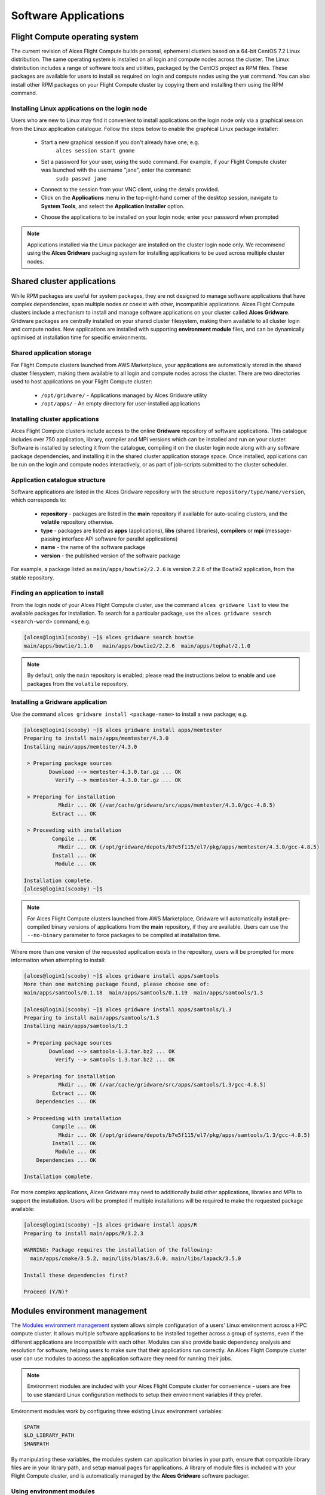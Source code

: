 .. _apps:

Software Applications
#####################

Flight Compute operating system
-------------------------------

The current revision of Alces Flight Compute builds personal, ephemeral clusters based on a 64-bit CentOS 7.2 Linux distribution. The same operating system is installed on all login and compute nodes across the cluster. The Linux distribution includes a range of software tools and utilities, packaged by the CentOS project as RPM files. These packages are available for users to install as required on login and compute nodes using the ``yum`` command. You can also install other RPM packages on your Flight Compute cluster by copying them and installing them using the RPM command. 

Installing Linux applications on the login node
===============================================

Users who are new to Linux may find it convenient to install applications on the login node only via a graphical session from the Linux application catalogue. Follow the steps below to enable the graphical Linux package installer:

 - Start a new graphical session if you don't already have one; e.g. 
     ``alces session start gnome``
 - Set a password for your user, using the sudo command. For example, if your Flight Compute cluster was launched with the username "jane", enter the command:
     ``sudo passwd jane``
 - Connect to the session from your VNC client, using the details provided.
 - Click on the **Applications** menu in the top-right-hand corner of the desktop session, navigate to **System Tools**, and select the **Application Installer** option.
 
 .. image:: graphicalappinstaller.jpg
     :alt: Launch software packager
 
 - Choose the applications to be installed on your login node; enter your password when prompted

 .. image:: appinstaller.jpg
     :alt: Launch software packager

.. note:: Applications installed via the Linux packager are installed on the cluster login node only. We recommend using the **Alces Gridware** packaging system for installing applications to be used across multiple cluster nodes. 


Shared cluster applications
---------------------------
While RPM packages are useful for system packages, they are not designed to manage software applications that have complex dependencies, span multiple nodes or coexist with other, incompatible applications. Alces Flight Compute clusters include a mechanism to install and manage software applications on your cluster called **Alces Gridware**. Gridware packages are centrally installed on your shared cluster filesystem, making them available to all cluster login and compute nodes. New applications are installed with supporting **environment module** files, and can be dynamically optimised at installation time for specific environments. 

Shared application storage
==========================

For Flight Compute clusters launched from AWS Marketplace, your applications are automatically stored in the shared cluster filesystem, making them available to all login and compute nodes across the cluster. There are two directories used to host applications on your Flight Compute cluster:

 - ``/opt/gridware/`` - Applications managed by Alces Gridware utility
 - ``/opt/apps/`` - An empty directory for user-installed applications


Installing cluster applications
===============================

Alces Flight Compute clusters include access to the online **Gridware** repository of software applications. This catalogue includes over 750 application, library, compiler and MPI versions which can be installed and run on your cluster. Software is installed by selecting it from the catalogue, compiling it on the cluster login node along with any software package dependencies, and installing it in the shared cluster application storage space. Once installed, applications can be run on the login and compute nodes interactively, or as part of job-scripts submitted to the cluster scheduler. 

Application catalogue structure
===============================

Software applications are listed in the Alces Gridware repository with the structure ``repository/type/name/version``, which corresponds to:

 - **repository** - packages are listed in the **main** repository if available for auto-scaling clusters, and the **volatile** repository otherwise. 
 - **type** - packages are listed as **apps** (applications), **libs** (shared libraries), **compilers** or **mpi** (message-passing interface API software for parallel applications)
 - **name** - the name of the software package
 - **version** - the published version of the software package

For example, a package listed as ``main/apps/bowtie2/2.2.6`` is version 2.2.6 of the Bowtie2 application, from the stable repository. 

Finding an application to install
=================================

From the login node of your Alces Flight Compute cluster, use the command ``alces gridware list`` to view the available packages for installation. To search for a particular package, use the ``alces gridware search <search-word>`` command; e.g. 

.. code:: bash

    [alces@login1(scooby) ~]$ alces gridware search bowtie
    main/apps/bowtie/1.1.0   main/apps/bowtie2/2.2.6  main/apps/tophat/2.1.0

.. note:: By default, only the ``main`` repository is enabled; please read the instructions below to enable and use packages from the ``volatile`` repository. 


Installing a Gridware application
=================================
 
Use the command ``alces gridware install <package-name>`` to install a new package; e.g.

.. code:: bash

    [alces@login1(scooby) ~]$ alces gridware install apps/memtester
    Preparing to install main/apps/memtester/4.3.0
    Installing main/apps/memtester/4.3.0
    
     > Preparing package sources
            Download --> memtester-4.3.0.tar.gz ... OK
              Verify --> memtester-4.3.0.tar.gz ... OK
    
     > Preparing for installation
               Mkdir ... OK (/var/cache/gridware/src/apps/memtester/4.3.0/gcc-4.8.5)
             Extract ... OK
    
     > Proceeding with installation
             Compile ... OK
               Mkdir ... OK (/opt/gridware/depots/b7e5f115/el7/pkg/apps/memtester/4.3.0/gcc-4.8.5)
             Install ... OK
              Module ... OK
    
    Installation complete.
    [alces@login1(scooby) ~]$

.. note:: For Alces Flight Compute clusters launched from AWS Marketplace, Gridware will automatically install pre-compiled binary versions of applications from the **main** repository, if they are available. Users can use the ``--no-binary`` parameter to force packages to be compiled at installation time. 

Where more than one version of the requested application exists in the repository, users will be prompted for more information when attempting to install:

.. code:: bash

    [alces@login1(scooby) ~]$ alces gridware install apps/samtools
    More than one matching package found, please choose one of:
    main/apps/samtools/0.1.18  main/apps/samtools/0.1.19  main/apps/samtools/1.3
    
    [alces@login1(scooby) ~]$ alces gridware install apps/samtools/1.3
    Preparing to install main/apps/samtools/1.3
    Installing main/apps/samtools/1.3
    
     > Preparing package sources
            Download --> samtools-1.3.tar.bz2 ... OK
              Verify --> samtools-1.3.tar.bz2 ... OK
    
     > Preparing for installation
               Mkdir ... OK (/var/cache/gridware/src/apps/samtools/1.3/gcc-4.8.5)
             Extract ... OK
        Dependencies ... OK
    
     > Proceeding with installation
             Compile ... OK
               Mkdir ... OK (/opt/gridware/depots/b7e5f115/el7/pkg/apps/samtools/1.3/gcc-4.8.5)
             Install ... OK
              Module ... OK
        Dependencies ... OK
    
    Installation complete.


For more complex applications, Alces Gridware may need to additionally build other applications, libraries and MPIs to support the installation. Users will be prompted if multiple installations will be required to make the requested package available:

.. code:: bash

    [alces@login1(scooby) ~]$ alces gridware install apps/R
    Preparing to install main/apps/R/3.2.3
    
    WARNING: Package requires the installation of the following:
      main/apps/cmake/3.5.2, main/libs/blas/3.6.0, main/libs/lapack/3.5.0
    
    Install these dependencies first?
    
    Proceed (Y/N)?


Modules environment management
------------------------------

The `Modules environment management <http://modules.sourceforge.net/>`_ system allows simple configuration of a users' Linux environment across a HPC compute cluster. It allows multiple software applications to be installed together across a group of systems, even if the different applications are incompatible with each other. Modules can also provide basic dependency analysis and resolution for software, helping users to make sure that their applications run correctly. An Alces Flight Compute cluster user can use modules to access the application software they need for running their jobs.

.. note:: Environment modules are included with your Alces Flight Compute cluster for convenience - users are free to use standard Linux configuration methods to setup their environment variables if they prefer. 

Environment modules work by configuring three existing Linux environment variables:

.. code:: bash

    $PATH
    $LD_LIBRARY_PATH
    $MANPATH

By manipulating these variables, the modules system can application binaries in your path, ensure that compatible library files are in your library path, and setup manual pages for applications. A library of module files is included with your Flight Compute cluster, and is automatically managed by the **Alces Gridware** software packager. 


Using environment modules
=========================

Users can view the available environment modules on their Alces Flight Compute cluster by using the ``module avail`` command:

.. code:: bash

    [alces@login1(scooby) ~]$ module avail 
     ---  /opt/gridware/benchmark/el7/etc/modules  ---
       apps/hpl/2.1/gcc-4.8.5+openmpi-1.8.5+atlas-3.10.2
       apps/imb/4.0/gcc-4.8.5+openmpi-1.8.5
       apps/iozone/3.420/gcc-4.8.5
       apps/memtester/4.3.0/gcc-4.8.5
       compilers/gcc/system
       libs/atlas/3.10.2/gcc-4.8.5
       libs/gcc/system
       mpi/openmpi/1.8.5/gcc-4.8.5
       null
     ---  /opt/gridware/local/el7/etc/modules  ---
       compilers/gcc/system
       libs/gcc/system
       null
     ---  /opt/clusterware/etc/modules  ---
       null
       services/aws
       services/gridscheduler
     ---  /opt/apps/etc/modules  ---
       null

To load a new module for the current session, use the ``module load <module-name>`` command; any dependant modules will also be loaded automatically:

.. code:: bash

    [alces@login1(scooby) ~]$ module load apps/memtester
    apps/memtester/4.3.0/gcc-4.8.5
     | -- libs/gcc/system
     |    * --> OK
     |
     OK

.. note:: Module names will auto-complete if you type the first few letters, then press the **<TAB>** button on your keyboard. 

To unload a module file for the current session, use the ``module unload <module name>`` command. To allow users to configure specific versions of applications, the ``module unload`` command does not perform dependency analysis. 

.. code:: bash

    [alces@login1(scooby) ~]$ module unload apps/memtester
              apps/memtester/4.3.0/gcc-4.8.5 ... UNLOADING --> OK
              

Module files can be loaded interactively at the command-line or graphical desktop on both login and compute nodes in your cluster. They can also be loaded as part of a job-script submitted to the cluster job-scheduler. 


Application specific variables
==============================

As well as the default environment variables (``$PATH, $LD_LIBRARY_PATH, $MANPATH``), modules included with Alces Flight Compute clusters also provide a number of additional Linux environment variables which are specific to the application being loaded. For example, to help users locate the application installation directory, the following variables are set automatically after laoding a named module file:

 - ``{APP-NAME}DIR`` - the location of the base application directory
     e.g. for the **HPL** application, the variable ``$HPLDIR`` contains the base location of the HPL application
 - ``{APP-NAME}BIN`` - the location of the application directory holding executable binaries
     e.g. for the **HPL** application, the variable ``$HPLBIN`` contains the location of binary files for HPL
 - ``{APP-NAME}EXAMPLES`` - the location of example files packaged with the application
     e.g. for the **HPL** application, the variable ``$HPLEXAMPLES`` contains an example HPL.dat file
     
     
You can use the ``module display <module-name>`` command to view all the environment variables that will be created when loading the module file for an application. 


Viewing application license information
=======================================

The open-source community forms the life-blood of computer-aided scientific research across the world, with software developers creating and publishing their work for free in order to help others. This collaborative model relies on the kindness and dedication of individuals, public and private organisations and independent research groups in taking the time to develop and publish their software for the benefit of us all. Users of open-source software have a responsibility to obey the licensing terms, credit the original authors and follow their shining example by contributing back to the community where possible - either in the form of new software, feedback and bug-reports for the packages you use and highlighting software usage in your research papers and publications. 

Applications installed by your Alces Flight Compute cluster include a module file that details the license type and original source URL for the package. Use the ``alces display <module-name>`` command to view this information:

.. code:: bash

    [alces@login1(scooby) ~]$ module display apps/hpl
    -------------------------------------------------------------------
    /opt/gridware/benchmark/el7/etc/modules/apps/hpl/2.1/gcc-4.8.5+openmpi-1.8.5+atlas-3.10.2:
    
    module-whatis
    
                Title: HPL
              Summary: A Portable Implementation of the High-Performance Linpack Benchmark for Distributed-Memory Computers
              License: Modified Free http://www.netlib.org/benchmark/hpl/copyright.html
                Group: Benchmarks
                  URL: http://www.netlib.org/benchmark/hpl/
    
                 Name: hpl
              Version: 2.1
               Module: apps/hpl/2.1/gcc-4.8.5+openmpi-1.8.5+atlas-3.10.2
          Module path: /opt/gridware/depots/1a995914/el7/etc/modules/apps/hpl/2.1/gcc-4.8.5+openmpi-1.8.5+atlas-3.10.2
         Package path: /opt/gridware/depots/1a995914/el7/pkg/apps/hpl/2.1/gcc-4.8.5+openmpi-1.8.5+atlas-3.10.2
    
           Repository: git+https://github.com/alces-software/packager-base.git@unknown
              Package: apps/hpl/2.1@9839698b
          Last update: 2016-05-05
    
              Builder: root@9bc1b720b60a
           Build date: 2016-05-05T17:16:55
        Build modules: mpi/openmpi/1.8.5/gcc-4.8.5, libs/atlas/3.10.2/gcc-4.8.5
             Compiler: compilers/gcc/system
               System: Linux 3.19.0-30-generic x86_64
                 Arch: Intel(R) Xeon(R) CPU @ 2.30GHz, 1x1 (29028551)
         Dependencies: libs/gcc/system (using: libs/gcc/system)
                       mpi/openmpi/1.8.5/gcc-4.8.5 (using: mpi/openmpi/1.8.5/gcc-4.8.5)
    
    For further information, execute:
        module help apps/hpl/2.1/gcc-4.8.5+openmpi-1.8.5+atlas-3.10.2
    
    -------------------------------------------------------------------
    
.. note:: Please remember to credit open-source contributors by providing a URL to the supporting project along with your research papers and publications.


Configuring modules for your default session
============================================

The ``module load`` command configures your current session only - when a user logs out of the cluster or starts a new session, they are returned to their initial set of modules. This is often preferable for users wanting to include ``module load`` commands in their cluster job-scripts, but it is also possible to instruct environment modules to configure the default login environment so modules are automatically loaded at every login.

Use the ``module initadd <module-file>`` command to add a software package to the list of automatically loaded modules. The ``module initrm <module-file`` command will remove an application from the list of automatically loaded modules; the ``module initlist`` command will display what applications are currently set to automatically load on login.

.. note:: Commands to submit jobs to your cluster job-scheduler are automatically included in your users' **$PATH** via a ``services/`` module. If you unload this module or remove it from your list of automatically-loaded modules, you may not be able to submit jobs to the cluster scheduler.




Volatile Gridware repositories
------------------------------

Applications packaged in the ``main`` repository are tested to support automatic dependancy resolution, enabling support for auto-scaling clusters where compute nodes may be sourced from the AWS spot market. This allows Linux distribution dependancies to be satisfied dynamically at ``module load`` time, ensuring that software applications execute correctly whenever they are run. For access to a larger catalogue of software, users can additionally enable the ``volatile`` software repository. Once enabled, advanced users can access the full list of available applications by choosing software along with any dependencies to install from the combined package list. 

.. note:: Users installing applications from the ``volatile`` repo should either ensure that auto-scaling is disabled for their user environment, or make use of Flight customization features to ensure that software package dependancies are resolved for new compute nodes joining the cluster after applications have been installed. 

To enable volatile repositories, edit the ``/opt/gridware/etc/gridware.yml`` YAML file and un-comment the volatile repository by removing the ``#`` symbol at the start of line 11. Alternatively, users can enable the repository by using the following command:

.. code:: bash

   sed -i 's?^# - /opt/clusterware/var/lib/gridware/repos/volatile? - /opt/clusterware/var/lib/gridware/repos/volatile?g' /opt/gridware/etc/gridware.yml

Finally, run the ``alces gridware update`` command to refresh the application catalogue. 

When installing packages from the volatile repo, users must resolve any dependencies before applications can be successfully installed. The Gridware packager will report any issues when attempting to install software from the volatile repo. The example below shows installation of the "beast" bioinformatics tool, which requires a Java Development Kit (JDK) to build:

.. code:: bash

    [alces@login1(scooby) ~]$ alces gridware install volatile/apps/beast/1.7.5
    Preparing to install volatile/apps/beast/1.7.5
    Installing volatile/apps/beast/1.7.5
    
     > Preparing package sources
            Download --> beast-1.7.5.tgz ... OK
              Verify --> beast-1.7.5.tgz ... OK
    
     > Preparing for installation
               Mkdir ... OK (/var/cache/gridware/src/apps/beast/1.7.5/gcc-4.8.5)
             Extract ... OK
    
     > Proceeding with installation
             Compile ... ERROR: Package compilation failed
    
       Extract of compilation script error output:
       > In file included from NucleotideLikelihoodCore.c:2:0:
       > NucleotideLikelihoodCore.h:7:17: fatal error: jni.h: No such file or directory
       > #include <jni.h>
       > ^
       > compilation terminated.
       > make: *** [NucleotideLikelihoodCore.o] Error 1
    [alces@login1(scooby) ~]$ 
    
The YUM utility can be used to identify any system packages which may satisfy build dependencies; e.g. 

.. code:: bash

    [alces@login1(scooby) ~]$ yum provides */jni.h
    Loaded plugins: fastestmirror
    Loading mirror speeds from cached hostfile
     * base: ftp.heanet.ie
     * extras: ftp.heanet.ie
     * updates: ftp.heanet.ie
    extras/7/x86_64/filelists_db                                                           | 296 kB  00:00:00
    updates/7/x86_64/filelists_db                                                          | 3.1 MB  00:00:00
    1:java-1.6.0-openjdk-devel-1.6.0.36-1.13.8.1.el7_1.x86_64 : OpenJDK Development Environment
    Repo        : base
    Matched from:
    Filename    : /usr/lib/jvm/java-1.6.0-openjdk-1.6.0.36.x86_64/include/jni.h

    [alces@login1(scooby) ~]$
    
Installing any dependencies may allow the software application to be installed as desired; e.g.

.. code:: bash

    [alces@login1(scooby) ~]$ pdsh -g cluster 'sudo yum -y -e0 install java-1.8.0-openjdk-devel'
    Resolving Dependencies
    --> Running transaction check
    ---> Package java-1.8.0-openjdk-devel.x86_64 1:1.8.0.91-0.b14.el7_2 will be installed
    --> Processing Dependency: java-1.8.0-openjdk = 1:1.8.0.91-0.b14.el7_2 for package: 1:java-1.8.0-openjdk-devel-1.8.0.91-0.b14.el7_2.x86_64
    --> Processing Dependency: libawt_xawt.so(SUNWprivate_1.1)(64bit) for package: 1:java-1.8.0-openjdk-devel-1.8.0.91-0.b14.el7_2.x86_64
    --> Processing Dependency: libawt_xawt.so()(64bit) for package: 1:java-1.8.0-openjdk-devel-1.8.0.91-0.b14.el7_2.x86_64
    --> Finished Dependency Resolution
    
    Dependencies Resolved
    
    ==============================================================================================================
     Package                            Arch             Version                          Repository         Size
    ==============================================================================================================
    Installing:
     java-1.8.0-openjdk-devel           x86_64           1:1.8.0.91-0.b14.el7_2           updates           9.7 M
    Installing for dependencies:
     java-1.8.0-openjdk                 x86_64           1:1.8.0.91-0.b14.el7_2           updates           219 k
     ttmkfdir                           x86_64           3.0.9-42.el7                     base               48 k
     xorg-x11-fonts-Type1               noarch           7.5-9.el7                        base              521 k
    
    Transaction Summary
    ==============================================================================================================
    Install  1 Package (+3 Dependent packages)
    
    Total download size: 11 M
    Installed size: 42 M
    Is this ok [y/d/N]: y
    Running transaction
    Installed:
      java-1.8.0-openjdk-devel.x86_64 1:1.8.0.91-0.b14.el7_2
    
    Dependency Installed:
      java-1.8.0-openjdk.x86_64 1:1.8.0.91-0.b14.el7_2               ttmkfdir.x86_64 0:3.0.9-42.el7
      xorg-x11-fonts-Type1.noarch 0:7.5-9.el7
    
    Complete!

    [alces@login1(scooby) ~]$ alces gridware install volatile/apps/beast/1.7.5
    Preparing to install volatile/apps/beast/1.7.5
    Installing volatile/apps/beast/1.7.5
    
    WARNING: Build directory already exists:
      /var/cache/gridware/src/apps/beast/1.7.5/gcc-4.8.5
    
    Proceed with a clean?
    
    Proceed (Y/N)? y
               Clean ... OK
    
     > Preparing package sources
            Download --> beast-1.7.5.tgz ... SKIP (Existing source file detected)
              Verify --> beast-1.7.5.tgz ... OK
    
     > Preparing for installation
               Mkdir ... OK (/var/cache/gridware/src/apps/beast/1.7.5/gcc-4.8.5)
             Extract ... OK
    
     > Proceeding with installation
             Compile ... OK
               Mkdir ... OK (/opt/gridware/depots/b7e5f115/el7/pkg/apps/beast/1.7.5/gcc-4.8.5)
             Install ... OK
              Module ... OK
    
    Installation complete.


Installing packages from a depot
--------------------------------

Alces Flight Compute clusters also support collated application depots which are preconfigured to include specific suites of applications for particular purposes. Depots can be used for the following purposes:

 - Creating a set of applications for a particular purpose (e.g. Bioinformatics, Engineering or Chemistry applications)
 - Collecting optimised applications together; e.g. those built with specialist accelerated compilers
 - Packaging your frequently used applications in a convenient bundle
 - Distributing your commercial applications (as permissible under the terms of the appropriate software license)
 
 To list the available depots for your environment, use the command ``alces gridware depot list``. New depots can be installed using the ``alces gridware depot install <depot-name>`` command; e.g. 
 
.. code:: bash
 
    [alces@login1(scooby) ~]$ alces gridware depot install benchmark
    Installing depot: benchmark
    
     > Initializing depot: benchmark
          Initialize ... OK
    
    Importing mpi-openmpi-1.8.5-el7.tar.gz
    
     > Fetching archive
            Download ... SKIP (Existing source file detected)
    
     > Preparing import
             Extract ... OK
              Verify ... OK
    
     > Processing mpi/openmpi/1.8.5/gcc-4.8.5
           Preparing ... OK
           Importing ... OK
         Permissions ... OK
    
     > Finalizing import
              Update ... OK
        Dependencies ... OK
    
    Importing libs-atlas-3.10.2-el7.tar.gz
    
     > Fetching archive
            Download ... SKIP (Existing source file detected)
    
     > Preparing import
             Extract ... OK
              Verify ... OK
    
     > Processing libs/atlas/3.10.2/gcc-4.8.5
           Preparing ... OK
           Importing ... OK
         Permissions ... OK

     > Finalizing import
              Update ... OK
        Dependencies ... OK
    
     [alces@login1(scooby) ~]$

 
Once installed, enable a new depot using the ``alces gridware depot enable <depot-name>`` command; e.g.
 
.. code:: bash

    [alces@login1(scooby) ~]$ alces gridware depot enable benchmark
    
     > Enabling depot: benchmark
              Enable ... OK


Requesting new applications in Gridware
---------------------------------------

The list of applications available in the Gridware repository expands over time as more software is added and tested on Flight Compute clusters. Wherever possible, software is not removed from the repository, allowing users to rely on applications continuing to be available for a particular release of Alces Flight. New versions of existing applications are also added over time - newly launched Flight Compute clusters automatically use the latest revision of the Gridware repository; use the ``alces gridware update`` command to refresh any running Flight Compute clusters with the latest updates.

If you need to use an application that isn't already part of the Alces Gridware project, there are three methods you can use to get access to the application:

 1. Install the application yourself manually (see below). This is a good first step for any new software package, as it will allow you to evaluate its use on a cluster and confirm that it works as expected in  a Flight Compute cluster environment.
 2. `Request the addition of an application via the community support site <http://community.alces-flight.com>`_. Please include as much information about the application as possible in your request to help new users of the package. There is no fee for requesting software via the community support site - this service is provided to benefit users worldwide by providing convenient access to the best open-source software packages available.
 3. If you have an urgent need for a new software package, users can fund consultancy time to have packages added to Gridware repository. Please add details of your funding offer to your enhancement request ticket on the `community support site <http://community.alces-flight.com>`_, and a software engineer will contact you with more details.


Manually installing applications on your cluster
------------------------------------------------

Your Alces Flight Compute cluster also allows manual installation of software applications into the ``/opt/apps/`` directory. This is useful for commercial applications that you purchase, and for software which you've written yourself or at your business or institution. Your Flight Compute cluster runs standard CentOS7, and should be compatible with any application tested on a CentOS, Scientific Linux or RedHat Enterprise Linux 7 distribution. It is often possible to run applications designed to run on other distributions with minimal modifications. 

Install new applications into a sub-directory of the ``/opt/apps/`` directory - this location is available on both login and compute nodes, allowing software to be run across your cluster. A example environment module tree is also included for use with manually installed applications - add new modules into the ``/opt/apps/etc/modules/`` directory to be included here. Documentation on creating your own module files `is available here <http://modules.sourceforge.net/man/modulefile.html>`_. 



